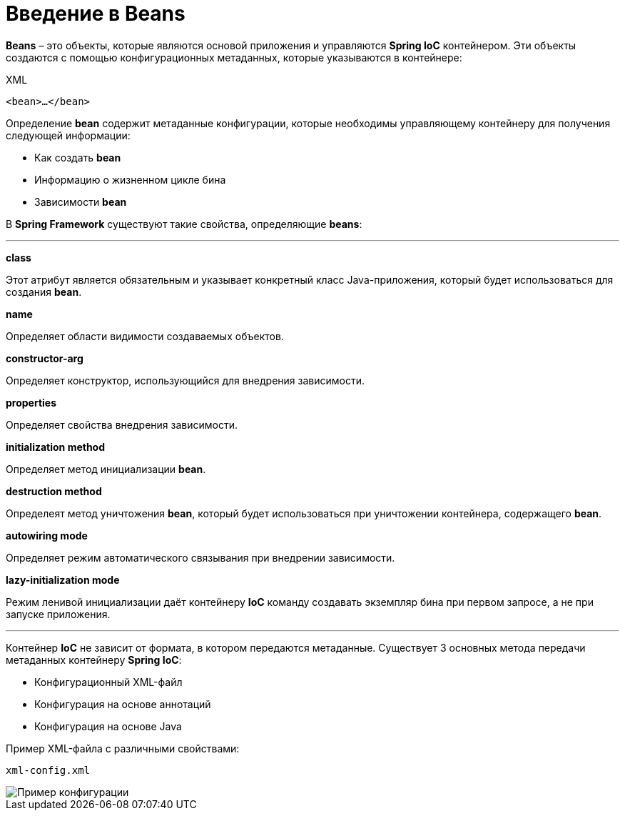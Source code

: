 = Введение в Beans
:imagesdir: ../assets/img/spring

*Beans* – это объекты, которые являются основой приложения и управляются *Spring IoC* контейнером. Эти объекты создаются
с помощью конфигурационных метаданных, которые указываются в контейнере:

.XML
[source, xml]
----
<bean>…</bean>
----

Определение *bean* содержит метаданные конфигурации, которые необходимы управляющему контейнеру для получения следующей
информации:

* Как создать *bean*
* Информацию о жизненном цикле бина
* Зависимости *bean*

В *Spring Framework* существуют такие свойства, определяющие *beans*:

''''
*class*

Этот атрибут является обязательным и указывает конкретный класс Java-приложения, который будет использоваться для
создания *bean*.

*name*

Определяет области видимости создаваемых объектов.

*constructor-arg*

Определяет конструктор, использующийся для внедрения зависимости.

*properties*

Определяет свойства внедрения зависимости.

*initialization method*

Определяет метод инициализации *bean*.

*destruction method*

Определеят метод уничтожения *bean*, который будет использоваться при уничтожении контейнера, содержащего *bean*.

*autowiring mode*

Определяет режим автоматического связывания при внедрении зависимости.

*lazy-initialization mode*

Режим ленивой инициализации даёт контейнеру *IoC* команду создавать экземпляр бина при первом запросе,
а не при запуске приложения.

'''''

Контейнер *IoC* не зависит от формата, в котором передаются метаданные. Существует 3 основных метода передачи
метаданных контейнеру *Spring IoC*:

* Конфигурационный XML-файл
* Конфигурация на основе аннотаций
* Конфигурация на основе Java

Пример XML-файла с различными свойствами:

`xml-config.xml`

image::xml-config.webp[Пример конфигурации]